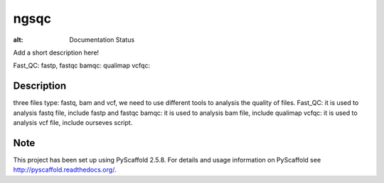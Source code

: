 =====
ngsqc
=====
.. image:: https://www.travis-ci.org/kongdeju/ngsqc.svg?branch=master
       :target: https://www.travis-ci.org/kongdeju/ngsqc
.. image:: https://readthedocs.org/projects/ngsqc/badge/?version=latest
   :target: http://ngsqc.readthedocs.io/en/latest/?badge=latest

:alt: Documentation Status

Add a short description here!

Fast_QC: fastp, fastqc
bamqc: qualimap
vcfqc: 


Description
===========

three files type: fastq, bam and vcf, we need to use different tools to analysis the quality of files.
Fast_QC: it is used to analysis fastq file, include fastp and fastqc
bamqc: it is used to analysis bam file, include qualimap
vcfqc: it is used to analysis vcf file, include ourseves script.




Note
====

This project has been set up using PyScaffold 2.5.8. For details and usage
information on PyScaffold see http://pyscaffold.readthedocs.org/.
